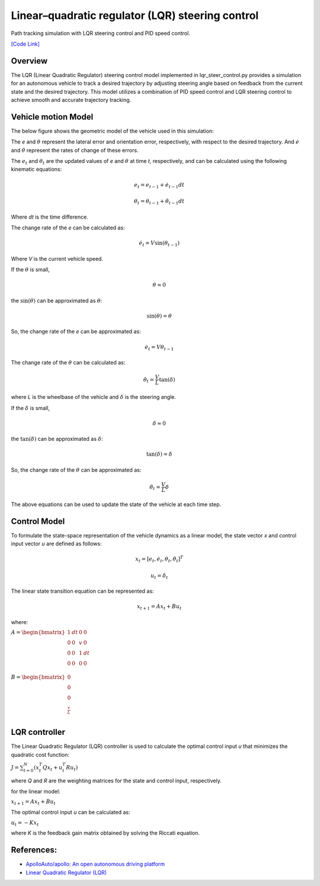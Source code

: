 .. _linearquadratic-regulator-(lqr)-steering-control:

Linear–quadratic regulator (LQR) steering control
-------------------------------------------------

Path tracking simulation with LQR steering control and PID speed
control.

.. image:: https://github.com/AtsushiSakai/PythonRoboticsGifs/raw/master/PathTracking/lqr_steer_control/animation.gif

`[Code Link] <https://github.com/AtsushiSakai/PythonRobotics/blob/master/PathTracking/lqr_steer_control/lqr_steer_control.py>`_

Overview
~~~~~~~~

The LQR (Linear Quadratic Regulator) steering control model implemented in lqr_steer_control.py provides a simulation
for an autonomous vehicle to track a desired trajectory by adjusting steering angle based on feedback from the current state and the desired trajectory.
This model utilizes a combination of PID speed control and LQR steering control to achieve smooth and accurate trajectory tracking.

Vehicle motion Model
~~~~~~~~~~~~~~~~~~~~~

The below figure shows the geometric model of the vehicle used in this simulation:

.. image:: lqr_steering_control_model.jpg
   :width: 600px

The `e` and :math:`\theta` represent the lateral error and orientation error, respectively, with respect to the desired trajectory.
And :math:`\dot{e}` and :math:`\dot{\theta}` represent the rates of change of these errors.

The :math:`e_t` and :math:`\theta_t` are the updated values of `e` and :math:`\theta` at time `t`, respectively, and can be calculated using the following kinematic equations:

.. math:: e_t = e_{t-1} + \dot{e}_{t-1} dt

.. math:: \theta_t = \theta_{t-1} + \dot{\theta}_{t-1} dt

Where `dt` is the time difference.

The change rate of the `e` can be calculated as:

.. math:: \dot{e}_t = V \sin(\theta_{t-1})

Where `V` is the current vehicle speed.

If the :math:`\theta` is small,

.. math:: \theta \approx 0

the :math:`\sin(\theta)` can be approximated as :math:`\theta`:

.. math:: \sin(\theta) = \theta

So, the change rate of the `e` can be approximated as:

.. math:: \dot{e}_t = V \theta_{t-1}

The change rate of the :math:`\theta` can be calculated as:

.. math:: \dot{\theta}_t = \frac{V}{L} \tan(\delta)

where `L` is the wheelbase of the vehicle and :math:`\delta` is the steering angle.

If the :math:`\delta` is small,

.. math:: \delta \approx 0

the :math:`\tan(\delta)` can be approximated as :math:`\delta`:

.. math:: \tan(\delta) = \delta

So, the change rate of the :math:`\theta` can be approximated as:

.. math:: \dot{\theta}_t = \frac{V}{L} \delta

The above equations can be used to update the state of the vehicle at each time step.

Control Model
~~~~~~~~~~~~~~

To formulate the state-space representation of the vehicle dynamics as a linear model,
the state vector `x` and control input vector `u` are defined as follows:

.. math:: x_t = [e_t, \dot{e}_t, \theta_t, \dot{\theta}_t]^T

.. math:: u_t = \delta_t

The linear state transition equation can be represented as:

.. math:: x_{t+1} = A x_t + B u_t

where:

:math:`\begin{equation*} A = \begin{bmatrix} 1 & dt & 0 & 0\\ 0 & 0 & v & 0\\ 0 & 0 & 1 & dt\\ 0 & 0 & 0 & 0 \\ \end{bmatrix} \end{equation*}`

:math:`\begin{equation*} B = \begin{bmatrix} 0\\ 0\\ 0\\ \frac{v}{L} \\ \end{bmatrix} \end{equation*}`

LQR controller
~~~~~~~~~~~~~~~

The Linear Quadratic Regulator (LQR) controller is used to calculate the optimal control input `u` that minimizes the quadratic cost function:

:math:`J = \sum_{t=0}^{N} (x_t^T Q x_t + u_t^T R u_t)`

where `Q` and `R` are the weighting matrices for the state and control input, respectively.

for the linear model:

:math:`x_{t+1} = A x_t + B u_t`

The optimal control input `u` can be calculated as:

:math:`u_t = -K x_t`

where `K` is the feedback gain matrix obtained by solving the Riccati equation.

References:
~~~~~~~~~~~
-  `ApolloAuto/apollo: An open autonomous driving platform <https://github.com/ApolloAuto/apollo>`_

- `Linear Quadratic Regulator (LQR) <https://en.wikipedia.org/wiki/Linear%E2%80%93quadratic_regulator>`_

